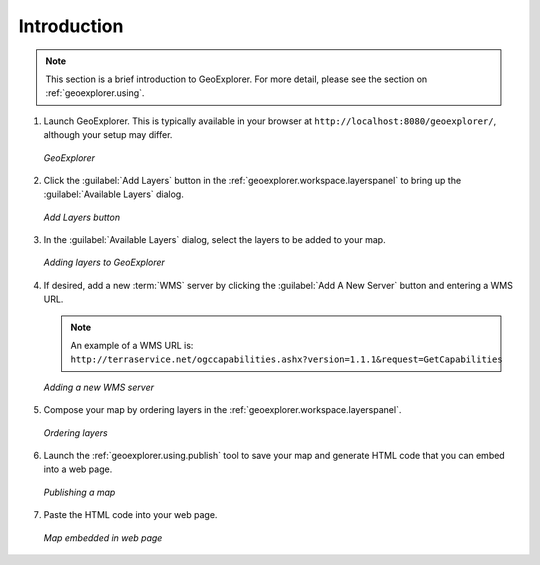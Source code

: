 .. _geoexplorer.introduction:

Introduction
============

.. note:: This section is a brief introduction to GeoExplorer.  For more detail, please see the section on :ref:`geoexplorer.using`.

#. Launch GeoExplorer.  This is typically available in your browser at ``http://localhost:8080/geoexplorer/``, although your setup may differ.

   .. figure:: images/geoexplorer.png
      :align: center
   
      *GeoExplorer*

#. Click the :guilabel:`Add Layers` button in the :ref:`geoexplorer.workspace.layerspanel` to bring up the :guilabel:`Available Layers` dialog.
    
   .. figure:: using/images/add_button.png
      :align: center
       
      *Add Layers button*
    
#. In the :guilabel:`Available Layers` dialog, select the layers to be added to your map.

   .. figure:: using/images/add_dialog.png
      :align: center
       
      *Adding layers to GeoExplorer*

#. If desired, add a new :term:`WMS` server by clicking the :guilabel:`Add A New Server` button and entering a WMS URL.

   .. note:: An example of a WMS URL is: ``http://terraservice.net/ogccapabilities.ashx?version=1.1.1&request=GetCapabilities``
    
   .. figure:: using/images/add_newserver.png
      :align: center
   
      *Adding a new WMS server*
       
#. Compose your map by ordering layers in the :ref:`geoexplorer.workspace.layerspanel`.
    
   .. figure:: using/images/add_draglayers.png
      :align: center
   
      *Ordering layers*
       
#. Launch the :ref:`geoexplorer.using.publish` tool to save your map and generate HTML code that you can embed into a web page.

   .. figure:: using/images/publish.png
      :align: center

      *Publishing a map*

#. Paste the HTML code into your web page.

   .. figure:: using/images/publish_embed.png
      :align: center

      *Map embedded in web page*